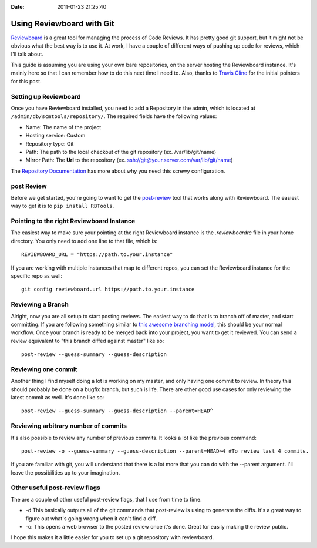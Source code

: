 :Date: 2011-01-23 21:25:40

Using Reviewboard with Git
==========================

`Reviewboard <http://www.reviewboard.org/>`_ is a great tool for
managing the process of Code Reviews. It has pretty good git
support, but it might not be obvious what the best way is to use
it. At work, I have a couple of different ways of pushing up code
for reviews, which I'll talk about.

This guide is assuming you are using your own bare repositories, on
the server hosting the Reviewboard instance. It's mainly here so
that I can remember how to do this next time I need to. Also,
thanks to `Travis Cline <http://traviscline.com/blog/>`_ for the
initial pointers for this post.

Setting up Reviewboard
----------------------

Once you have Reviewboard installed, you need to add a Repository
in the admin, which is located at
``/admin/db/scmtools/repository/``. The required fields have the
following values:


-  Name: The name of the project
-  Hosting service: Custom
-  Repository type: Git
-  Path: The path to the local checkout of the git repository (ex.
   /var/lib/git/name)
-  Mirror Path: The **Url** to the repository (ex.
   ssh://git@your.server.com/var/lib/git/name)

The
`Repository Documentation <http://www.reviewboard.org/docs/manual/dev/admin/management/repositories/#git>`_
has more about why you need this screwy configuration.

post Review
-----------

Before we get started, you're going to want to get the
`post-review <http://www.reviewboard.org/docs/manual/dev/users/tools/post-review/>`_
tool that works along with Reviewboard. The easiest way to get it
is to ``pip install RBTools``.

Pointing to the right Reviewboard Instance
------------------------------------------

The easiest way to make sure your pointing at the right Reviewboard
instance is the *.reviewboardrc* file in your home directory. You
only need to add one line to that file, which is:

::

    REVIEWBOARD_URL = "https://path.to.your.instance" 

If you are working with multiple instances that map to different
repos, you can set the Reviewboard instance for the specific repo
as well:

::

    git config reviewboard.url https://path.to.your.instance

Reviewing a Branch
------------------

Alright, now you are all setup to start posting reviews. The
easiest way to do that is to branch off of master, and start
committing. If you are following something similar to
`this awesome branching model <http://nvie.com/posts/a-successful-git-branching-model/>`_,
this should be your normal workflow. Once your branch is ready to
be merged back into your project, you want to get it reviewed. You
can send a review equivalent to "this branch diffed against master"
like so:

::

    post-review --guess-summary --guess-description

Reviewing one commit
--------------------

Another thing I find myself doing a lot is working on my master,
and only having one commit to review. In theory this should
probably be done on a bugfix branch, but such is life. There are
other good use cases for only reviewing the latest commit as well.
It's done like so:

::

    post-review --guess-summary --guess-description --parent=HEAD^

Reviewing arbitrary number of commits
-------------------------------------

It's also possible to review any number of previous commits. It
looks a lot like the previous command:

::

    post-review -o --guess-summary --guess-description --parent=HEAD~4 #To review last 4 commits.

If you are familiar with git, you will understand that there is a
lot more that you can do with the --parent argument. I'll leave the
possibilities up to your imagination.

Other useful post-review flags
------------------------------

The are a couple of other useful post-review flags, that I use from
time to time.


-  -d This basically outputs all of the git commands that
   post-review is using to generate the diffs. It's a great way to
   figure out what's going wrong when it can't find a diff.
-  -o: This opens a web browser to the posted review once it's
   done. Great for easily making the review public.

I hope this makes it a little easier for you to set up a git
repository with reviewboard.


